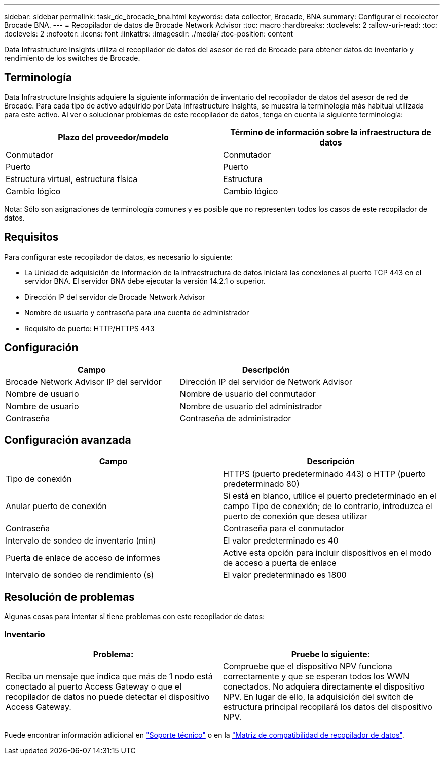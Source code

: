 ---
sidebar: sidebar 
permalink: task_dc_brocade_bna.html 
keywords: data collector, Brocade, BNA 
summary: Configurar el recolector Brocade BNA. 
---
= Recopilador de datos de Brocade Network Advisor
:toc: macro
:hardbreaks:
:toclevels: 2
:allow-uri-read: 
:toc: 
:toclevels: 2
:nofooter: 
:icons: font
:linkattrs: 
:imagesdir: ./media/
:toc-position: content


[role="lead"]
Data Infrastructure Insights utiliza el recopilador de datos del asesor de red de Brocade para obtener datos de inventario y rendimiento de los switches de Brocade.



== Terminología

Data Infrastructure Insights adquiere la siguiente información de inventario del recopilador de datos del asesor de red de Brocade. Para cada tipo de activo adquirido por Data Infrastructure Insights, se muestra la terminología más habitual utilizada para este activo. Al ver o solucionar problemas de este recopilador de datos, tenga en cuenta la siguiente terminología:

[cols="2*"]
|===
| Plazo del proveedor/modelo | Término de información sobre la infraestructura de datos 


| Conmutador | Conmutador 


| Puerto | Puerto 


| Estructura virtual, estructura física | Estructura 


| Cambio lógico | Cambio lógico 
|===
Nota: Sólo son asignaciones de terminología comunes y es posible que no representen todos los casos de este recopilador de datos.



== Requisitos

Para configurar este recopilador de datos, es necesario lo siguiente:

* La Unidad de adquisición de información de la infraestructura de datos iniciará las conexiones al puerto TCP 443 en el servidor BNA. El servidor BNA debe ejecutar la versión 14.2.1 o superior.
* Dirección IP del servidor de Brocade Network Advisor
* Nombre de usuario y contraseña para una cuenta de administrador
* Requisito de puerto: HTTP/HTTPS 443




== Configuración

[cols="2*"]
|===
| Campo | Descripción 


| Brocade Network Advisor IP del servidor | Dirección IP del servidor de Network Advisor 


| Nombre de usuario | Nombre de usuario del conmutador 


| Nombre de usuario | Nombre de usuario del administrador 


| Contraseña | Contraseña de administrador 
|===


== Configuración avanzada

[cols="2*"]
|===
| Campo | Descripción 


| Tipo de conexión | HTTPS (puerto predeterminado 443) o HTTP (puerto predeterminado 80) 


| Anular puerto de conexión | Si está en blanco, utilice el puerto predeterminado en el campo Tipo de conexión; de lo contrario, introduzca el puerto de conexión que desea utilizar 


| Contraseña | Contraseña para el conmutador 


| Intervalo de sondeo de inventario (min) | El valor predeterminado es 40 


| Puerta de enlace de acceso de informes | Active esta opción para incluir dispositivos en el modo de acceso a puerta de enlace 


| Intervalo de sondeo de rendimiento (s) | El valor predeterminado es 1800 
|===


== Resolución de problemas

Algunas cosas para intentar si tiene problemas con este recopilador de datos:



=== Inventario

[cols="2*"]
|===
| Problema: | Pruebe lo siguiente: 


| Reciba un mensaje que indica que más de 1 nodo está conectado al puerto Access Gateway o que el recopilador de datos no puede detectar el dispositivo Access Gateway. | Compruebe que el dispositivo NPV funciona correctamente y que se esperan todos los WWN conectados. No adquiera directamente el dispositivo NPV. En lugar de ello, la adquisición del switch de estructura principal recopilará los datos del dispositivo NPV. 
|===
Puede encontrar información adicional en link:concept_requesting_support.html["Soporte técnico"] o en la link:reference_data_collector_support_matrix.html["Matriz de compatibilidad de recopilador de datos"].
